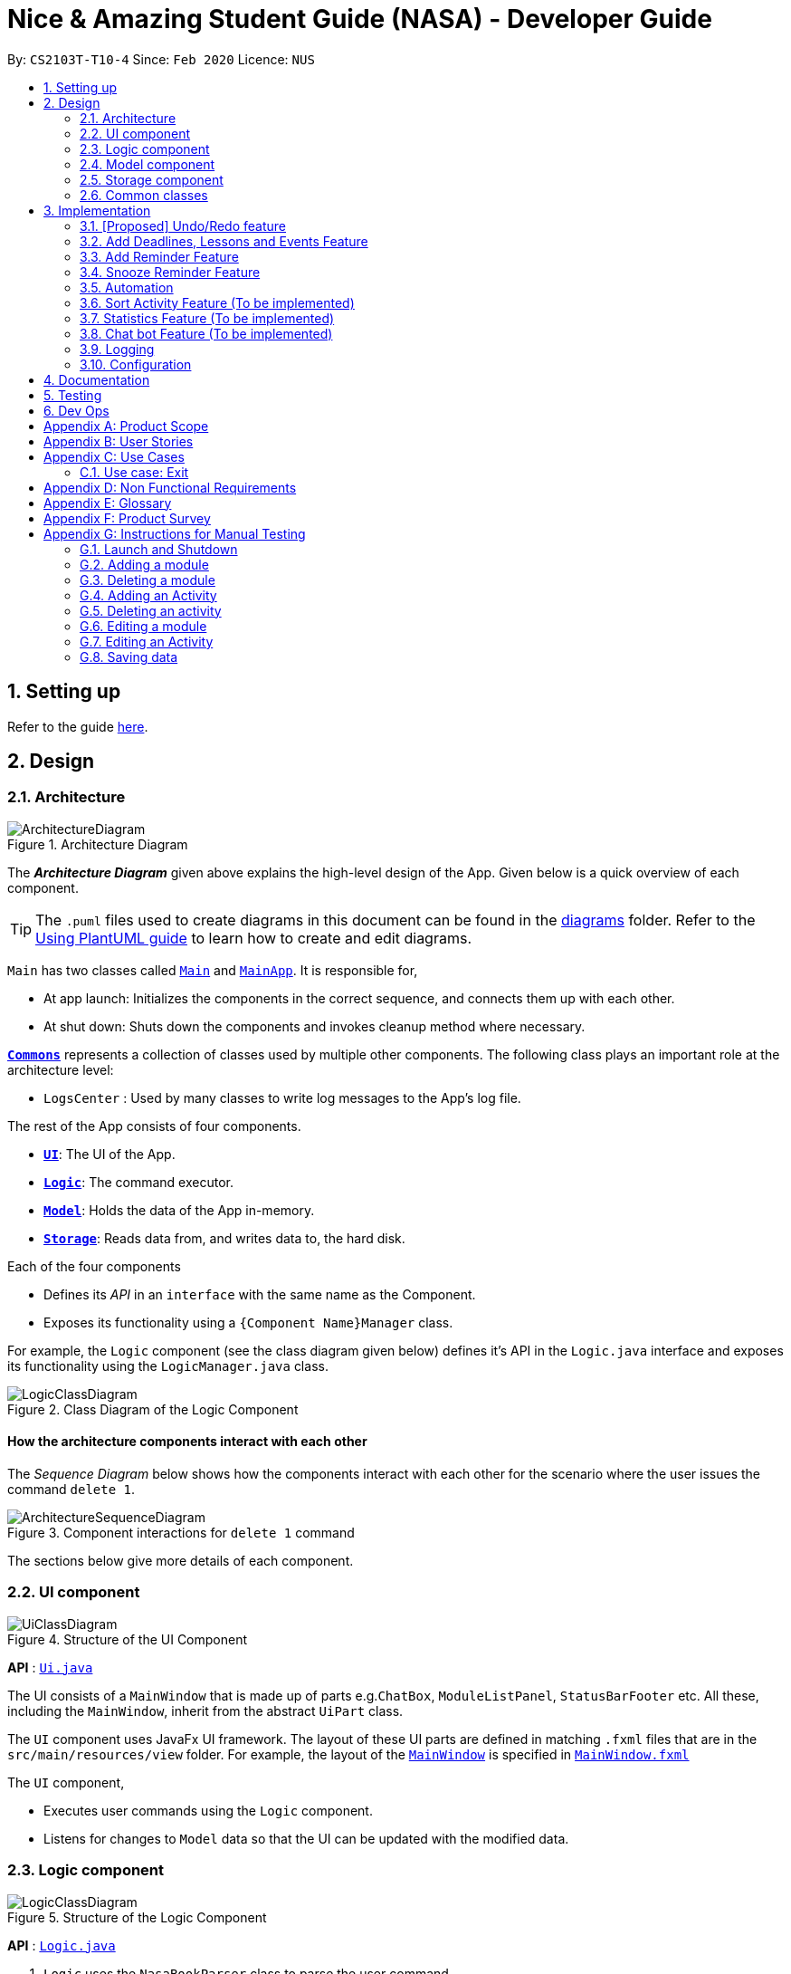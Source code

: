 = Nice & Amazing Student Guide (NASA) - Developer Guide
:site-section: DeveloperGuide
:toc:
:toc-title:
:toc-placement: preamble
:sectnums:
:imagesDir: images
:stylesDir: stylesheets
:xrefstyle: full
ifdef::env-github[]
:tip-caption: :bulb:
:note-caption: :information_source:
:warning-caption: :warning:
endif::[]
:repoURL: https://github.com/AY1920S2-CS2103T-T10-4/main

By: `CS2103T-T10-4`      Since: `Feb 2020`      Licence: `NUS`

== Setting up

Refer to the guide <<SettingUp#, here>>.

== Design

[[Design-Architecture]]
=== Architecture

.Architecture Diagram
image::ArchitectureDiagram.png[]

The *_Architecture Diagram_* given above explains the high-level design of the App. Given below is a quick overview of each component.

[TIP]
The `.puml` files used to create diagrams in this document can be found in the link:{repoURL}/docs/diagrams/[diagrams] folder.
Refer to the <<UsingPlantUml#, Using PlantUML guide>> to learn how to create and edit diagrams.

`Main` has two classes called link:{repoURL}/src/main/java/nasa/Main.java[`Main`] and
link:{repoURL}/src/main/java/nasa/MainApp.java[`MainApp`]. It is responsible for,

* At app launch: Initializes the components in the correct sequence, and connects them up with each other.
* At shut down: Shuts down the components and invokes cleanup method where necessary.

<<Design-Commons,*`Commons`*>> represents a collection of classes used by multiple other components.
The following class plays an important role at the architecture level:

* `LogsCenter` : Used by many classes to write log messages to the App's log file.

The rest of the App consists of four components.

* <<Design-Ui,*`UI`*>>: The UI of the App.
* <<Design-Logic,*`Logic`*>>: The command executor.
* <<Design-Model,*`Model`*>>: Holds the data of the App in-memory.
* <<Design-Storage,*`Storage`*>>: Reads data from, and writes data to, the hard disk.

Each of the four components

* Defines its _API_ in an `interface` with the same name as the Component.
* Exposes its functionality using a `{Component Name}Manager` class.

For example, the `Logic` component (see the class diagram given below) defines it's API in the `Logic.java` interface and exposes its functionality using the `LogicManager.java` class.

.Class Diagram of the Logic Component
image::LogicClassDiagram.png[]

[discrete]
==== How the architecture components interact with each other

The _Sequence Diagram_ below shows how the components interact with each other for the scenario where the user issues the command `delete 1`.

.Component interactions for `delete 1` command
image::ArchitectureSequenceDiagram.png[]

The sections below give more details of each component.

[[Design-Ui]]
=== UI component

.Structure of the UI Component
image::UiClassDiagram.png[]

*API* : link:{repoURL}/src/main/java/nasa/ui/Ui.java[`Ui.java`]

The UI consists of a `MainWindow` that is made up of parts e.g.`ChatBox`, `ModuleListPanel`,
`StatusBarFooter` etc. All these, including the `MainWindow`, inherit from the abstract `UiPart` class.

The `UI` component uses JavaFx UI framework. The layout of these UI parts are defined in matching `.fxml` files that are in the `src/main/resources/view` folder. For example, the layout of the link:{repoURL}/src/main/java/seedu/address/ui/MainWindow.java[`MainWindow`] is specified in link:{repoURL}/src/main/resources/view/MainWindow.fxml[`MainWindow.fxml`]

The `UI` component,

* Executes user commands using the `Logic` component.
* Listens for changes to `Model` data so that the UI can be updated with the modified data.

[[Design-Logic]]
=== Logic component

[[fig-LogicClassDiagram]]
.Structure of the Logic Component
image::LogicClassDiagram.png[]

*API* :
link:{repoURL}/src/main/java/nasa/logic/Logic.java[`Logic.java`]

.  `Logic` uses the `NasaBookParser` class to parse the user command.
.  This results in a `Command` object which is executed by the `LogicManager`.
.  The command execution can affect the `Model` (e.g. adding a module).
.  The result of the command execution is encapsulated as a `CommandResult` object which is passed back to the `Ui`.
.  In addition, the `CommandResult` object can also instruct the `Ui` to perform certain actions, such as displaying help to the user.

Given below is the Sequence Diagram for interactions within the `Logic` component for the `execute("delete 1")` API call.

.Interactions Inside the Logic Component for the `delete 1` Command
image::DeleteSequenceDiagram.png[]

NOTE: The lifeline for `DeleteCommandParser` should end at the destroy marker (X) but due to a limitation of PlantUML, the lifeline reaches the end of diagram.

[[Design-Model]]
=== Model component

.Structure of the Model Component
image::classDiagramModel.png[]

*API* : link:{repoURL}/src/main/java/nasa/model/Model.java[`Model.java`]

The `Model`,

* mainly consist of two components which are the `NasaBook` and `HistoryManager`.
* `NasaBook` contains all the user current stored modules and activities.
* `HistoryManager` contains all the user previous state for each of it actions.
* `NasaBook` contain a set of module list stored in `UniqueModuleList`.
* each `Module` consists of several `Activity`.
* an `Activity` can be either a `Deadline`, `Lesson`, `Event`.

[[Design-Storage]]
=== Storage component

.Structure of the Storage Component
image::StorageClassDiagram.png[]

*API* : link:{repoURL}/src/main/java/nasa/storage/Storage.java[`Storage.java`]

The `Storage` component,

* can save `UserPref` objects in json format and read it back.
* can save NASA data in json format and read it back.

[[Design-Commons]]
=== Common classes

Classes used by multiple components are in the `nasa.commons` package.

== Implementation

This section describes some noteworthy details on how certain features are implemented.

// tag::undoredo[]
=== [Proposed] Undo/Redo feature
==== Proposed Implementation

The undo/redo mechanism is facilitated by `VersionedAddressBook`.
It extends `NasaBook` with an undo/redo history, stored internally as an `addressBookStateList` and
`currentStatePointer`.
Additionally, it implements the following operations:

* `VersionedAddressBook#commit()` -- Saves the current NASA book state in its history.
* `VersionedAddressBook#undo()` -- Restores the previous NASA book state from its history.
* `VersionedAddressBook#redo()` -- Restores a previously undone NASA book state from its history.

These operations are exposed in the `Model` interface as `Model#commitAddressBook()`, `Model#undoAddressBook()` and `Model#redoAddressBook()` respectively.

Given below is an example usage scenario and how the undo/redo mechanism behaves at each step.

Step 1. The user launches the application for the first time. The `VersionedAddressBook` will be initialized with the
initial NASA book state, and the `currentStatePointer` pointing to that single NASA book state.

image::UndoRedoState0.png[]

Step 2. The user executes `delete 5` command to delete the 5th module in the NASA book. The `delete` command calls
`Model#commitAddressBook()`, causing the modified state of the NASA book after the `delete 5` command executes to be
saved

in the `NASABookStateList`, and the `currentStatePointer` is shifted to the newly inserted NASA book state.

image::UndoRedoState1.png[]

Step 3. The user executes `add n/David ...` to add a new module. The `add` command also calls `Model#commitAddressBook()
`, causing another modified NASA book state to be saved into the `NASABookStateList`.

image::UndoRedoState2.png[]

[NOTE]
If a command fails its execution, it will not call `Model#commitAddressBook()`, so the NASA book state will not be saved

into the `NASABookStateList`.

Step 4. The user now decides that adding the module was a mistake, and decides to undo that action by executing the
`undo` command. The `undo` command will call `Model#undoAddressBook()`, which will shift the `currentStatePointer` once
to the left, pointing it to the previous NASA book state, and restores the NASA book to that state.

image::UndoRedoState3.png[]

[NOTE]
If the `currentStatePointer` is at index 0, pointing to the initial NASA book state, then there are no previous NASA
book
states to restore. The `undo` command uses `Model#canUndoAddressBook()` to check if this is the case. If so, it will return an error to the user rather than attempting to perform the undo.

The following sequence diagram shows how the undo operation works:

image::UndoSequenceDiagram.png[]

NOTE: The lifeline for `UndoCommand` should end at the destroy marker (X) but due to a limitation of PlantUML, the lifeline reaches the end of diagram.

The `redo` command does the opposite -- it calls `Model#redoAddressBook()`, which shifts the `currentStatePointer` once
to the right, pointing to the previously undone state, and restores the NASA book to that state.

[NOTE]
If the `currentStatePointer` is at index `NASABookStateList.size() - 1`, pointing to the latest NASA book state, then
there
are no undone NASA book states to restore. The `redo` command uses `Model#canRedoAddressBook()` to check if this is the
case. If so, it will return an error to the user rather than attempting to perform the redo.

Step 5. The user then decides to execute the command `list`. Commands that do not modify the NASA book, such as `list`,
will usually not call `Model#commitAddressBook()`, `Model#undoAddressBook()` or `Model#redoAddressBook()`. Thus, the
`NASABookStateList` remains unchanged.

image::UndoRedoState4.png[]

Step 6. The user executes `clear`, which calls `Model#commitAddressBook()`. Since the `currentStatePointer` is not
pointing at the end of the `NASABookStateList`, all NASA book states after the `currentStatePointer` will be purged. We
designed it this way because it no longer makes sense to redo the `add n/David ...` command. This is the behavior that most modern desktop applications follow.

image::UndoRedoState5.png[]

The following activity diagram summarizes what happens when a user executes a new command:

image::CommitActivityDiagram.png[]

==== Design Considerations

===== Aspect: How undo & redo executes

* **Alternative 1 (current choice):** Saves the entire NASA book.
** Pros: Easy to implement.
** Cons: May have performance issues in terms of memory usage.
* **Alternative 2:** Individual command knows how to undo/redo by itself.
** Pros: Will use less memory (e.g. for `delete`, just save the module being deleted).
** Cons: We must ensure that the implementation of each individual command are correct.

===== Aspect: Data structure to support the undo/redo commands

* **Alternative 1 (current choice):** Use a list to store the history of NASA book states.
** Pros: Easy for new Computer Science student undergraduates to understand, who are likely to be the new incoming developers of our project.
** Cons: Logic is duplicated twice. For example, when a new command is executed, we must remember to update both `HistoryManager` and `VersionedAddressBook`.
* **Alternative 2:** Use `HistoryManager` for undo/redo
** Pros: We do not need to maintain a separate list, and just reuse what is already in the codebase.
** Cons: Requires dealing with commands that have already been undone: We must remember to skip these commands. Violates Single Responsibility Principle and Separation of Concerns as `HistoryManager` now needs to do two different things.
// end::undoredo[]

// tag::dataencryption[]
=== Add Deadlines, Lessons and Events Feature

Deadlines, lessons and events are to be added with their own commands. Refer to the user guide for the specific commands. Adding of activities is facilitated by ModelManager#addActivity.

==== Implementation
For any adding of activities, the command used will be the name of the activity. For instance, to add deadline, the command will be `deadline [paramters...]`.

The following activity diagram shows how a deadline (example) can be added. Lessons and events follow the same flow.

image::AddDeadlineActivityDiagram.png[]

==== Internal workings for the add activity command

Below is an example of a user adding a deadline and how the underlying system works.

. The user enters the command `deadline m/CS2030 a/Lab 2 d/12-12-2020 23:59`

. The LogicManager will create NasaBookParser to parse the user input.

. NasaBookParser will create an AddDeadlineCommandParser which parses the input and returns an AddDeadlineCommand.

. LogicManager will execute the AddDeadlineCommand. AddDeadlineCommand will attempt to add the deadline to the specified module. If the module does not exist or the activity already exist in the list, then an error message will be thrown to the user. Else, add it to the module activity list.

. If the module's activity list is modified, the model will be updated and the view will be changed according to the new model.

The figure below shows the sequence diagram on what happens with the simple execution of the aforementioned command.

image::AddDeadlineLogicSequenceDiagram.png[]

==== Design Considerations

The design considerations for the classes are shown below:

[width="59%",cols="22%,<100%,<100%",options="header",]
|=======================================================================
|Choice| Pros:|Cons:
|1.Placing all events, deadlines and lessons into one class called Activity|Easy and fast to implement. Very efficient and less dependencies|Bad design, and one class handles all three different logics.
|2.Having an abstract Activity class, and events, deadlines and lessons all inherit that abstract class|Somewhat easy to implement, polymorphism allows changing of one class without affecting the others.|Attributes can vary for different tasks. Hence additional code may be needed and even duplicated code due to similar logic.
|3.Same as 2, but now each attribute for activity has a separate class|Tedious to implement.|Without the classes for attributes, validating whether the attributes are legal needs to be done in the activity class which violates SRP design principle. But now each attribute has its own class with its own validation methods
|=======================================================================

=== Add Reminder Feature

Reminders can be added to activities so that the user can be notified when the activity is going to occur soon.

Below is an example of how users can add reminders:

. The user enters the reminder command: `reminder 2 m/CS2030 d/12-12-2020 14:50`

. The LogicManager will create NasaBookParser to parse the user input.

. NasaBookParser will create AddReminderCommandParser that parses the input and returns a AddReminderCommand.

. LogicManager will then execute AddReminderCommand which will create a Reminder item that contains the Activity and the date to be reminded.

. The Reminder item will be added into the `ActiveRemindersList`. In addition, the reminders are sorted based on chronological order.

. The reminder list view will be updated to show the current `ActiveRemindersList`.

. If the time for any reminder has reached, there will be a pop-up or notification to alert the user for about 1min. And within 5 minutes, the reminder will automatically be removed from `ActiveRemindersList` and stored in the `PastRemindersList`.

For more information regarding the procedure, please refer to the Activity Diagram shown below.

image::AddReminderActivityDiagram.png[]

For more information regarding the structure of the feature, refer to the class diagram below:

image::AddReminderClassDiagram.png[]

=== Snooze Reminder Feature

Users can also snooze reminders so that they can get the same reminder at a different time.

Below is an example of how users can snooze reminders:

. The user enters the snooze reminder command: `snooze 2 d/12-12-2020 15:30`.

. The LogicManager will create NasaBookParser to parse the user input.

. NasaBookParser will create SnoozeReminderCommandParser to parse the input and return SnoozeReminderCommand

. LogicManager will execute the command and the Reminder that has just passed with the associated index on the `ActiveRemindersList` will have its due time updated. If time not specified, default is 5 minutes.

For more information regarding the procedure, please refer to the Activity Diagram below:

image::SnoozeReminderActivityDiagram.png[]

=== Automation
We store the date that the user has create an activity. Based on user input to repeat the task either
weekly, twice weekly or monthly, our application will check whether today's date has passed `date of creation` + `user preset`.

==== Implementation
By default there will not be any scheduling for any activities. Therefore, user has to enter `repeat` followed by `module code`
, `activity name` for identification of the activity and `1-Weekly-, 2-Twice Weekly, 3-Monthly`.

* An example of command line `repeat m/CS3233 a/Lab Assignment r/1`.

Once the command line is entered, our application will react in the following steps :

. LogicManager will create NasaBookParser to parse the user input `repeat`.

. NasaBookParser will call RepeatActivityCommandParser to check if all the following prefixes `m/`, `a/` and `r/` are present.
.. If not present, an error message `"invalid command format!"` will be prompted.
.. Else, a success message `"set repeated"` will be given, and RepeatCommand will be executed.

. RepeatCommand will set schedule in Model.
. Model will first find the module in it internal module list.
. After, it will find for the activity inside the module.
. Once found, the attribute Schedule in activity will be set to `1`, `2` or `3` and make changes to the expiring date.

image::sequenceDiagramAutomation.png[]

However, above is only the creation. What happen if the activity has expired when NasaBook is not in use? Not to worry, because when
the user initialise the program again, the system will automatically reset the expired date.

This is how it goes :

. MainApp will execute initialisation which will fetch data through NasaBookStorage.

. NasaBookStorage will access json file in JsonAdaptedModule to retrieve the old schedule.

. NasaBook will load every module in the module list and update each activity in the module through the Schedule class.
.. If scheduler sees `0` nothing will be done and the activity will get deleted.
.. If scheduler sees `1`,`2` or `3` it will update to the new date.

=== Sort Activity Feature (To be implemented)

Activities (ie. deadlines, lessons and events) are sorted by a specific criteria, such as date added or priority.
By default, activities are sorted by date added.

The list of criteria to be sorted are as follows:

. Date added

. Lexicographical order

. Priority


Refer to the user guide for the specific commands. Sorting of activities is facilitated by
ModelManager#sortActivityList.

==== Implementation
To sort activities, the command will use the keyword `sort` followed by the flag `/sm`, then the sort criteria.

The following diagram shows how activities are sorted.

image::SortActivityDiagram.png[]

==== Internal workings for the sort activity command

Below is an example of a user sorting activities by priority and how the underlying system works.

. The user enters the command `sort sm/priority`

. The LogicManager will create NasaBookParser to parse the user input.

. NasaBookParser will create an SortCommandParser which parses the input and returns an SortCommand.

. LogicManager will execute the SortCommand. SortCommand will sort all activities by the criteria specified.

. The underlying model's activity lists are all updated.

. The view is updated to the new model.

. Subsequently, all CRUD operations will preserve the order specified by the latest sort command entered by the user.

The figure below shows the sequence diagram on what happens with the execution of the aforementioned command.

image::SortLogicSequenceDiagram.png[]

==== Design Considerations

The design considerations for the classes are shown below:

[width="59%",cols="22%,<100%,<100%",options="header",]
|=======================================================================
|Choice|Pros|Cons
|Permanent modification on the model's activity list when sorting.|Persistence of sorting ensure consistency
regardless of user activity. |Rigid design, user will have to explicitly enter the sort command and criteria to change
sort format.
|All CRUD operations on activity list after sort criteria is defined will adhere to the sort criteria.|Consistency in
sort criteria is ensured, removing the need to enter the sort command after CRUD operations.|Can be expensive on
performance, and affect responsiveness of application when there are many entries of activities.
|=======================================================================

=== Statistics Feature (To be implemented)

Statistics on the status of activities based on a specific criteria such as time period is shown. By default, the
overall statistics for all activities are shown.

The list of criteria to be sorted are as follows:

. Overall

. Module

. Activity type

. Time (Weekly/Monthly/Yearly)

Refer to the user guide for the specific commands. Generating statistics is facilitated by
ModelManager#calculateStatistics.

==== Implementation
To generate statistics for activities, the command will use the keyword `statistics` followed by a specific criteria.

==== Internal workings for the statistics command

Below is an example of a user requesting for statistics by for the week and how the underlying system works.

. The user enters the command `statistics t/week`

. The LogicManager will create NasaBookParser to parse the user input.

. NasaBookParser will create an StatisticsCommandParser which parses the input and returns an StatisticsCommand.

. LogicManager will execute the StatisticsCommand. StatisticsCommand will calculate the number of tasks and their
current status for each module over the past week.

. The view is switched to the statistics tab to display the overalls statistics for the week.


=== Chat bot Feature (To be implemented)

The CLI implementation is done through a chat bot like interface through a redesign of the user interface.

==== Implementation
The user interface is split into 2 sections where commands will be keyed into the chat box on the left side. Feedback
from the programme on the result of the command will be displayed directly by the chat bot where the command history
can be viewed. Changes made to the model will be updated in the user interface on the right side

==== Internal workings for the chat bot

Below is an example of a user requesting for statistics by for the week and how the underlying system works.

. The user enters a command `statistics`

. The NASA application will process the command. (Refer to section 3.8 for details)

. Command result generated by the logic manager is returned and displayed in the chat bot.

. User interface switches tabs to the statistics tab where the overall statistics are displayed.


=== Logging

We are using `java.util.logging` package for logging. The `LogsCenter` class is used to manage the logging levels and logging destinations.

* The logging level can be controlled using the `logLevel` setting in the configuration file (See <<Implementation-Configuration>>)
* The `Logger` for a class can be obtained using `LogsCenter.getLogger(Class)` which will log messages according to the specified logging level
* Currently log messages are output through: `Console` and to a `.log` file.

*Logging Levels*

* `SEVERE` : Critical problem detected which may possibly cause the termination of the application
* `WARNING` : Can continue, but with caution
* `INFO` : Information showing the noteworthy actions by the App
* `FINE` : Details that is not usually noteworthy but may be useful in debugging e.g. print the actual list instead of just its size

[[Implementation-Configuration]]
=== Configuration

Certain properties of the application can be controlled (e.g user prefs file location, logging level) through the configuration file (default: `config.json`).

== Documentation

Refer to the guide <<Documentation#, here>>.

== Testing

Refer to the guide <<Testing#, here>>.

== Dev Ops

Refer to the guide <<DevOps#, here>>.

[appendix]
== Product Scope

*Target user profile*:

* has a need to manage a information on different modules
* prefer desktop apps over other types
* can type fast
* prefers typing over mouse input
* is reasonably comfortable using CLI apps

*Value proposition*: manage modules faster than a typical mouse/GUI driven app

[appendix]
== User Stories

Priorities: High (must have) - `* * \*`, Medium (nice to have) - `* \*`, Low (unlikely to have) - `*`

[width="59%",cols="22%,<23%,<25%,<30%",options="header",]
|=======================================================================
|Priority |As a ... |I want to ... |So that I can...
|`* * *` |busy student doing a lot of modules | be able to edit my tasks |have updated information from the professors
of that module.

|`* * *` |hardworking and busy student |mark my tasks as done |know what else to do

|`* * *` |busy and clumsy student |delete tasks that were wrongly inputted |remove erroneous tasks

|`* * *` |lazy student |have a user interface that is intuitive |spend less time navigating

|`* * *` |student |know that deadline of homework, projects and assignments |finish them by a certain date

|`* * *` |busy student |undo and redo actions |save time

|`* * *` |forgetful student |have reminders and alerts sent to me |act on my pre-set reminders at the desired time

|`* * *` |busy student |search for relevant tasks |see if I have done them or not

|`* * *` |busy student |see my group meetings |know when they are

|`* * *` |busy student |filter my tasks based on certain criteria |view them easily

|`* * *` |new user |have quick access to information on how to use the product |learn to use the product

|`* * *` |student |check on the tasks due by a certain date |plan my time accordingly

|`* * *` |extremely anxious student |advance notification on deadlines and upcoming examinations |prepare in advance

|`* * *` |student |view all my tasks |gauge how much work I have left.

|`* *` |busy and hardworking student with limited time |have suggestions on the next deadline assignment homework to do
 |save time on checking what task to complete

|`* *` |lazy student |automate my homework schedule |avoid keying in recurring tasks

|`* *` |anxious and stressed student |provide daily motivational quotes or jokes or coding challenges  |lighten up my
mood for the day

|`* *` |student who values privacy |add password protection  |prevent others from viewing my tasks

|`* *` |busy student |export all my tasks  |view them easily

|`* *` |student |add in my personal timetable  |detect clashes between my personal and school timetable

|`* *` |busy student |jot down notes during lecture  |refer to them in the future

|`* *` |university student |add my timetable  |know the time and venue of my classes

|`* *` |objective student |view my academic results  |keep track on the percentage of points that I need in order to
achieve a result

|`* *` |student |allocate a specific time for each task  |manage my time more efficiently

|`* *` |student |keep track on the amount of tasks finished |analyse whether I am staying on track

|`* *` |student |share information with my friends |allow them to have the same schedule and asks to do

|`* *` |busy student |customise my own shortcuts  |save time when typing in commands

|`*` |stressed-out student |play a chill game |relax my mind

|`*` |student with ex-co positions |find the next free timing for other meetings and responsibilities |can save time
|=======================================================================

_{More to be added}_

[appendix]
== Use Cases

(For all use cases below, the *System* is the `NASA` application and the *Actor* is the `user`, unless specified
otherwise)

[discrete]
=== Use case: Initialisation
*MSS*

1.  NASA prompt user to key in modules taken during the semester on start-up.
2.  User enters modules taken eg. `add modules /m CS2103T CS2106 CS2101`.
3.  NASA confirms and display the modules entered.
4.  User can start to use the command line.
+
Use case ends.

*Extensions*

[none]
* 1a. Add nothing.
* 1b. Add activities
+
Use case ends.

[discrete]
=== Use case: Add Deadlines

*MSS*

1.  User requests to add a deadline for a particular module.
`Tadd deadline m/CS2103T /d01-03-2019 23:59 /tHomework [/nThis are the notes.]`
2.  NASA will provide a acknowledgement messages.
3.  NASA will displays a list of all the items inside the modules
+
Use case ends.

*Extensions*

[none]
* 1a. No such modules.
* 1b. Prompt user to add the modules not listed.
+
Use case ends.

Use case resumes at step 1.

[discrete]
=== Use case: Add Event

*MSS*

1.  User requests to add an event for a particular module. +
`Tadd event m/CS2103T /d01-03-2019 23:59 /tProject Work [/nThis are the notes.]`
2.  NASA will provide a acknowledgement messages.
3.  NASA will displays a list of all the items inside the modules
+
Use case ends.

*Extensions*

[none]
* 1a. No such modules.
* 1b. Prompt user to add the modules not listed.
+
Use case ends.

Use case resumes at step 1.

[discrete]
=== Use case: Add Lesson

*MSS*

1.  User requests to add an event for a particular module. +
`Madd lesson m/CS2103T /d01-03-2019 23:59 /tTutorial [/nThis are the notes.]`
2.  NASA will provide a acknowledgement messages.
3.  NASA will displays a list of all the items inside the modules
+
Use case ends.

*Extensions*

[none]
* 1a. No such modules.
* 1b. Prompt user to add the modules not listed.
+
Use case ends.

Use case resumes at step 1.

[discrete]
=== Use case: List

*MSS*

1.  User requests to list everything in a module by dates. +
`list CS2103T s/date ASC`
2.  NASA will provide a acknowledgement messages
3.  NASA will display the module and it's items.
+
Use case ends.

*Extensions*

[none]
* 1a. No such moduleID.
* 1b. Prompt user to re-enter the correct moduleID.
+
Use case ends.

[discrete]
=== Use case: Edit

*MSS*

1.  User requests to change the date to 01-04-2019 and set priority to the lowest 5 for a tasksID=12 under the module CS2103T. +
`edit m/CS2103T 12 /d01-04-2019 23:59 /p5`
2.  NASA will provide a acknowledgement messages
3.  NASA will display the module and it's items.
+
Use case ends.

*Extensions*

[none]
* 1a. No such moduleID.
* 1b. Prompt user to re-enter the correct moduleID.
+
Use case ends.

[discrete]
=== Use case: Delete

*MSS*

1.  User requests to delete module CS2103T and CS2106. +
`delete CS2103T CS2106`
2.  NASA will provide a acknowledgement messages
3.  NASA will display remaining module.
+
Use case ends.

*Extensions*

[none]
* 1a. No such moduleID.
* 1b. Prompt user to re-enter the correct moduleID.
+
Use case ends.

Use case resumes at step 1.

[discrete]
=== Use case: find

*MSS*

1.  User requests to find all task that contains KEYWORD "homework". +
`find /t homework`
2.  NASA will provide a acknowledgement messages
3.  NASA will display all modules that has the tasks "homework".
+
Use case ends.

*Extensions*

[none]
* 1a. No such KEYWORD in modules.
* 1b. Prompt user to re-enter the correct KEYWORD.
+
Use case ends.

Use case resumes at step 1.

[discrete]
=== Use case: repeat

*MSS*

1.  User requests to repeat all task under CS2103T every tuesday. +
`repeat CS2103t /d 2`
2.  NASA will provide a acknowledgement messages
3.  NASA will display all modules that has the tasks "homework".
+
Use case ends.

*Extensions*

[none]
* 1a. Nothing to repeat.
* 1b. Prompt user to add tasks to modules.
+
Use case ends.

Use case resumes at step 1.

[discrete]
=== Use case: export

*MSS*

1.  User requests to export all task to calendar. +
`export`
2.  NASA will provide a acknowledgement messages
3.  Calendar xml file will be opened to view.
+
Use case ends.

*Extensions*

[none]
* 1a. No modules added.
* 1b. Prompt user to add modules and tasks.
+
Use case ends.

Use case resumes at step 1.

[discrete]
=== Use case: Add Checklist

*MSS*

1.  User requests to add a checklist for a particular tasks. +
`chadd m/CS2030 12  c/Prepare script`
2.  NASA will provide a acknowledgement messages
3.  A checklist consisting of old and current added item will be displayed.
+
Use case ends.

*Extensions*

[none]
* 1a. No such tasksID.
* 1b. Prompt user to add the tasks not listed.
+
Use case ends.

Use case resumes at step 1.

[discrete]
=== Use case: Delete Checklist

*MSS*

1.  User requests to delete a tasksID=12 under checklistID=2. +
`chdel m/CS2030 12 2`
2.  NASA will provide a acknowledgement messages
3.  A checklist consisting of old and current added item will be displayed.
+
Use case ends.

*Extensions*

[none]
* 1a. No such tasksID or checklistID.
* 1b. Prompt user to add the tasks or checklist.
+
Use case ends.

Use case resumes at step 1.

[discrete]
=== Use case: Edit Checklist

*MSS*

1.  User requests to edit a tasksID=12 under checklistID=2. +
`chedit m/CS2030 12 2 c/new notes messages here`
2.  User requests to complete a tasksID=4 under checklistID=2. +
`chedit m/CS2030 4 2 done`
3.  NASA will provide a acknowledgement messages.
4.  A checklist consisting of old and current added item will be displayed.
+
Use case ends.

*Extensions*

[none]
* 1a. No such tasksID or checklistID.
* 1b. Prompt user to add the tasks or checklist.
+
Use case ends.

Use case resumes at step 1.

[discrete]
=== Use case: Clear

*MSS*

1.  User requests to clear all tasks and checklist. +
`clear`
2.  NASA will provide a acknowledgement messages
3.  All modules will be emptied unless specified.
+
Use case ends.

*Extensions*

[none]
* 1a. User request to clear only specified modules. +
`clear CS2103T CS2106`
+
Use case ends.

Use case resumes at step 1.

[discrete]
=== Use case: Quote

*MSS*

1.  User requests to get a motivation quotes +
`quote`
2.  NASA will provide a pop-up quote.
+
Use case ends.

Use case resumes at step 1.

[discrete]
=== Use case: Statistics

*MSS*

1.  User requests for statistics. +
`statistics`
2.  NASA will display overall statistics.


=== Use case: Exit

*MSS*

1.  User requests to exit the program. +
`exit`
2.  NASA will provide a acknowledgement messages.
3.  User-interface will close.
+
Use case ends.

_{More to be added}_

[appendix]
== Non Functional Requirements

Accessibility

1. App should be colourblind-friendly.
2. Colourblind users should be able to discern all text and information on the GUI to the same extent as
non-colourblind individuals.

Extensibility

1. App should be able to support feature increments without breaking existing features.

Interoperability

1. App should work on any mainstream OS as long as it has Java 11 or above installed.
2. App should be able to read saved data files transferred between computers.

Maintainability

1. App’s codebase should be easily understandable to a Software Developer with one year experience in Java.
2. App’s codebase should be accessible and available for contribution via feedback and suggestions from
external developers.

Performance

1. App should be able to hold up to 1000 tasks without a noticeable sluggishness in performance for typical usage.
2. App should be able to process user input and return a response within 3 seconds.

Reliability

1. App should return an appropriate error or exception response and not crash when a user enters an invalid
input command.
2. App should return an appropriate error and not crash when it fails to process a user input command.
3. App should inform the user in the event of an unexpected crash and potential loss of data.
4. App should exhibit behaviour consistent with the User Guide’s specifications.

Usability

1. A user with above average typing speed for regular English text (i.e. not code, not system admin commands) should be
able to accomplish most of the tasks faster using commands than using the mouse.
2. App first time startup process should have sufficient guidance for first time users to get started using the app
with basic CRUD function.
3. App should be useable without requiring internet connection (apart from downloading the file online).


_{More to be added}_

[appendix]
== Glossary

[[mainstream-os]] Mainstream OS::
Windows, Linux, Unix, OS-X

[[task]] Tasks::
** Tasks consist of deadlines, lessons and events
** Deadlines are essentially assignments, homework or whatever that needs to be done by a specific date
** Lessons are tutorials and classes and will be auto-generated
** Events are other academic activities such as competitions, remedial and exams

[appendix]
== Product Survey

*Product Name*

Author: ...

Pros:

* ...
* ...

Cons:

* ...
* ...

[appendix]
== Instructions for Manual Testing

Given below are instructions to test the app manually.

[NOTE]
These instructions only provide a starting point for testers to work on; testers are expected to do more _exploratory_ testing.

=== Launch and Shutdown

. Initial launch

.. Download the jar file and copy into an empty folder
.. Double-click the jar file +
   Expected: Shows the GUI with a set of sample contacts. The window size may not be optimum.

. Saving window preferences

.. Resize the window to an optimum size. Move the window to a different location. Close the window.
.. Re-launch the app by double-clicking the jar file. +
   Expected: The most recent window size and location is retained.

=== Adding a module

. Adding a new module

.. Test case: `Madd m/CS2030 n/Programming Methodology II` +
Expected: The module `CS2030` will be created and displayed on the screen.

. Adding a module that already exists

.. Test case: `Madd m/CS2030 n/Programming Methodology II` +
Expected: Assuming the mod is added from the previous test case, a duplicate module error will be shown.

. Providing wrong format for module parameters

.. Test case: `Madd m/@c2231 n/Computer Science is fun` +
Expected: Format error is displayed along with an example of a correct format.

.. Test case: `Madd m/cs2030 n/" +
Expected: Format error is displayed along with an example of a correct format.

=== Deleting a module

. Deleting a module that exists

.. Test case: `Mdelete m/CS2101` (default module preset) +
Expected: The module `CS2101` should have been deleted.

. Trying to delete a module that does not exist

.. Test case: `Mdelete m/AX1103` +
Expected: Unless the user adds in the module above, there should be an error message displayed.

. Passing in a wrong format for module

.. Test case: `Mdelete m/1@00` +
Expected: Error message with wrong format for module will be shown.

=== Adding an Activity

. Adding a new activity

.. Test case: `deadline m/CS2030 a/Lab 2 d/12-12-2020 23:59 p/1` +
Expected: A new deadline activity with the above description is displayed within the CS2030 module activity list.

.. Test case: `lesson m/CS2030 a/Tutorial sd/12-12-2020 10:00 ed/12-12-2020 12:00 n/Do tutorial` +
Expected: A new lesson activity with the above description is displayed within the CS2030 module activity list.

.. Test case: `event m/CS2030 a/Recitation sd/12-12-2020 12:00 ed/12-12-2020 14:00` +
Expected: A new event activity with the above description is displayed within the CS2030 module activity list.

. Adding a duplicate activity

.. Test case: `deadline m/CS2030 a/Lab 2 d/12-12-2020 23:59 p/1` +
Expected: If this activity has not been added already, enter this command twice. A duplicated activity error message will be displayed.

. Adding an activity to a module that does not exist

.. Test case: `deadline m/MA1101R a/Lab 2 d/12-12-2020 23:59 p/1` +
Expected: Assuming this module does not exist (not displayed), then a module not found error will be thrown.

=== Deleting an activity

. Deleting an activity that exists

.. Test case: `delete 1 m/CS2030` +
Expected: The first activity in the CS2030 activity list will be deleted.

. Deleting an activity that does not exist

.. Test case: `delete 10 m/CS2030` +
Expected: An error message will be displayed.

.. Test case: `delete 200 m/CS2101` +
Expected: An error message will be displayed.

. Deleting an activity from a module that does not exist

.. Test case: `delete 1 m/AX1107` +
Expected: An error message will be displayed.

=== Editing a module

. Editing a module

.. Test case: `Medit m/CS2O30 m/CS1231 n/Discrete Structures in Mathematics` +
Expected: Module CS2030 will be changed to CS1231 with the name.

. Editing a module that does not exist

.. Test case: `Medit m/AX1107 m/CS1231 n/Discrete Structures in Mathematics` +
Expected: Module cannot be found error will be displayed.

. Editing a module but with the same name and/or module code

.. Test case: `Medit m/CS2030 m/CS2030 n/Programming Methodology II` +
Expected: Module being edited already contains the following descriptions error will be shown.
=== Deleting a module

=== Editing an Activity
. Deleting a module while all modules are listed

. Editing an activity
.. Prerequisites: List all modules using the `list` command. Multiple modules in the list.
.. Test case: `delete 1` +
   Expected: First contact is deleted from the list. Details of the deleted contact shown in the status message. Timestamp in the status bar is updated.
.. Test case: `delete 0` +
   Expected: No module is deleted. Error details shown in the status message. Status bar remains the same.
.. Other incorrect delete commands to try: `delete`, `delete x` (where x is larger than the list size) _{give more}_ +
   Expected: Similar to previous.

.. Test case: `edit 1 m/CS2030 n/Remember to do checkstyle testing` +
Expected: The first activity notes will be updated to the following.

.. Test case: Try different variations of the command.

. Editing an activity that does not exist

.. Test case: `edit 100 m/CS2030 n/Remember to do checkstyle testing` +
Expected: An error showing activity cannot be found will be displayed.

. Editing an activity from a module that does not exist

.. Test case: `edit 1 m/AX1107 .....` +
Expected: Module not found error will be displayed.

. Editing an activity with the exact same descriptions

.. Test case: `edit 1 m/CS2030 [SAME PARAMETERS]` +
Expected: Activity being edited already contains the following descriptions error will be shown.

=== Saving data

. Checking that NASA saves data properly

.. Copy `NASA.jar` to a new directory and open it. This is to simulate the scenario where the user has no data at all (ie no data file). Type in some commands and notice that the data file will be created for you. Verify that is it correct.

. Handling corrupted data

.. Edit the relevant `.json` files. Type in anything you want. And then close the NASA application. Restart it, the application will notice the corrupted data and will overwrite the data with a brand new one.

